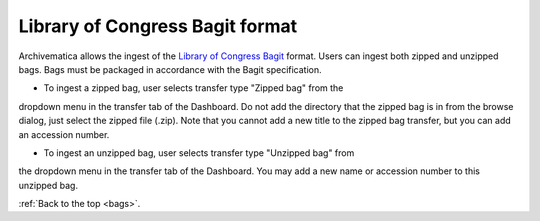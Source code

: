 .. _bags:

================================
Library of Congress Bagit format
================================

Archivematica allows the ingest of the
`Library of Congress Bagit <http://en.wikipedia.org/wiki/BagIt>`_ format. Users
can ingest both zipped and unzipped bags. Bags must be packaged in accordance
with the Bagit specification.

* To ingest a zipped bag, user selects transfer type "Zipped bag" from the
dropdown menu in the transfer tab of the Dashboard. Do not add the directory
that the zipped bag is in from the browse dialog, just select the zipped file
(.zip). Note that you cannot add a new title to the zipped bag transfer, but
you can add an accession number.

.. image:: images/ZippedBag-10.*
   :align: center
   :width: 80%
   :alt: Zipped bag transfer in dashboard

* To ingest an unzipped bag, user selects transfer type "Unzipped bag" from
the dropdown menu in the transfer tab of the Dashboard. You may add a new name
or accession number to this unzipped bag.

.. image:: images/BagTransfer-10.*
   :align: center
   :width: 80%
   :alt: Unzipped bag transfer in dashboard


:ref:`Back to the top <bags>`.
